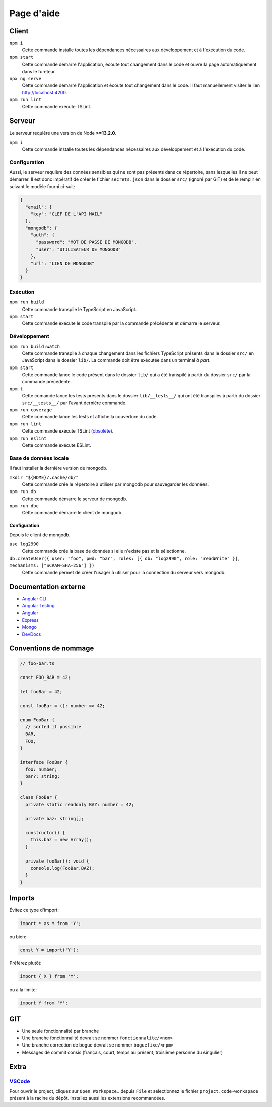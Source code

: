 ###########
Page d'aide
###########

******
Client
******

``npm i``
  Cette commande installe toutes les dépendances nécessaires aux développement
  et à l'exécution du code.

``npm start``
  Cette commande démarre l'application, écoute tout changement dans le code et
  ouvre la page automatiquement dans le fureteur.

``npx ng serve``
  Cette commande démarre l'application et écoute tout changement dans le code.
  Il faut manuellement visiter le lien http://localhost:4200.

``npm run lint``
  Cette commande exécute TSLint.

*******
Serveur
*******

Le serveur requière une version de Node **>=13.2.0**.

``npm i``
  Cette commande installe toutes les dépendances nécessaires aux développement
  et à l'exécution du code.

Configuration
=============

Aussi, le serveur requière des données sensibles qui ne sont pas présents dans
ce répertoire, sans lesquelles il ne peut démarrer. Il est donc impératif de
créer le fichier ``secrets.json`` dans le dossier ``src/`` (ignoré par GIT) et
de le remplir en suivant le modèle fourni ci-suit:

.. code-block:: json

  {
    "email": {
      "key": "CLEF DE L'API MAIL"
    },
    "mongodb": {
      "auth": {
        "password": "MOT DE PASSE DE MONGODB",
        "user": "UTILISATEUR DE MONGODB"
      },
      "url": "LIEN DE MONGODB"
    }
  }

Exécution
=========

``npm run build``
  Cette commande transpile le TypeScript en JavaScript.

``npm start``
  Cette commande exécute le code transpilé par la commande précédente et démarre
  le serveur.

Développement
=============

``npm run build:watch``
  Cette commande transpile à chaque changement dans les fichiers TypeScript
  présents dans le dossier ``src/`` en JavaScript dans le dossier ``lib/``.
  La commande doit être exécutée dans un terminal *à part*.

``npm start``
  Cette commande lance le code présent dans le dossier ``lib/`` qui a été
  transpilé à partir du dossier ``src/`` par la commande précédente.

``npm t``
  Cette comamde lance les tests présents dans le dossier ``lib/__tests__/`` qui
  ont été transpilés à partir du dossier ``src/__tests__/`` par l'avant dernière
  commande.

``npm run coverage``
  Cette commande lance les tests et affiche la couverture du code.

``npm run lint``
  Cette commande exécute TSLint (`obsolète <https://medium.com/palantir/tslint-in-2019-1a144c2317a9>`_).

``npm run eslint``
  Cette commande exécute ESLint.

Base de données locale
======================

Il faut installer la dernière version de mongodb.

``mkdir "${HOME}/.cache/db/"``
  Cette commande crée le répertoire à utiliser par mongodb pour sauvegarder les
  données.

``npm run db``
  Cette commande démarre le serveur de mongodb.

``npm run dbc``
  Cette commande démarre le client de mongodb.

Configuration
-------------

Depuis le client de mongodb.

``use log2990``
  Cette commande crée la base de données si elle n'existe pas et la sélectionne.

``db.createUser({ user: "foo", pwd: "bar", roles: [{ db: "log2990", role: "readWrite" }], mechanisms: ["SCRAM-SHA-256"] })``
  Cette commande permet de créer l'usager à utiliser pour la connection du
  serveur vers mongodb.

*********************
Documentation externe
*********************

- `Angular CLI <//github.com/angular/angular-cli/blob/master/README.md>`_

- `Angular Testing <//angular.io/guide/testing>`_

- `Angular <//angular.io/docs>`_

- `Express <//expressjs.com/en/4x/api.html>`_

- `Mongo <//docs.mongodb.com/manual/>`_

- `DevDocs <//devdocs.io>`_

**********************
Conventions de nommage
**********************

.. code-block:: ts

  // foo-bar.ts

  const FOO_BAR = 42;

  let fooBar = 42;

  const fooBar = (): number => 42;

  enum FooBar {
    // sorted if possible
    BAR,
    FOO,
  }

  interface FooBar {
    foo: number;
    bar?: string;
  }

  class FooBar {
    private static readonly BAZ: number = 42;

    private baz: string[];

    constructor() {
      this.baz = new Array();
    }

    private fooBar(): void {
      console.log(FooBar.BAZ);
    }
  }

*******
Imports
*******

Évitez ce type d'import:

.. code-block:: js

  import * as Y from 'Y';

ou bien:

.. code-block:: js

  const Y = import('Y');

Préfèrez plutôt:

.. code-block:: js

  import { X } from 'Y';

ou à la limite:

.. code-block:: js

  import Y from 'Y';

***
GIT
***

- Une seule fonctionnalité par branche

- Une branche fonctionnalité devrait se nommer ``fonctionnalite/<nom>``

- Une branche correction de bogue devrait se nommer ``boguefixe/<npm>``

- Messages de commit consis (français, court, temps au présent, troisième
  personne du singulier)

*****
Extra
*****

`VSCode <//code.visualstudio.com>`_
===================================

Pour ouvrir le project, cliquez sur ``Open Workspace…`` depuis ``File`` et
selectionnez le fichier ``project.code-workspace`` présent à la racine du dépôt.
Installez aussi les extensions recommandées.

.. vim:cc=80:tw=80:fo+=t:fo-=l
